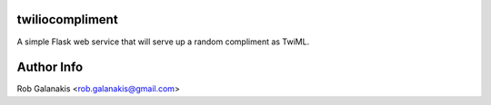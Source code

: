 twiliocompliment
================

A simple Flask web service that will serve up a random compliment
as TwiML.

Author Info
===========

Rob Galanakis <rob.galanakis@gmail.com>
